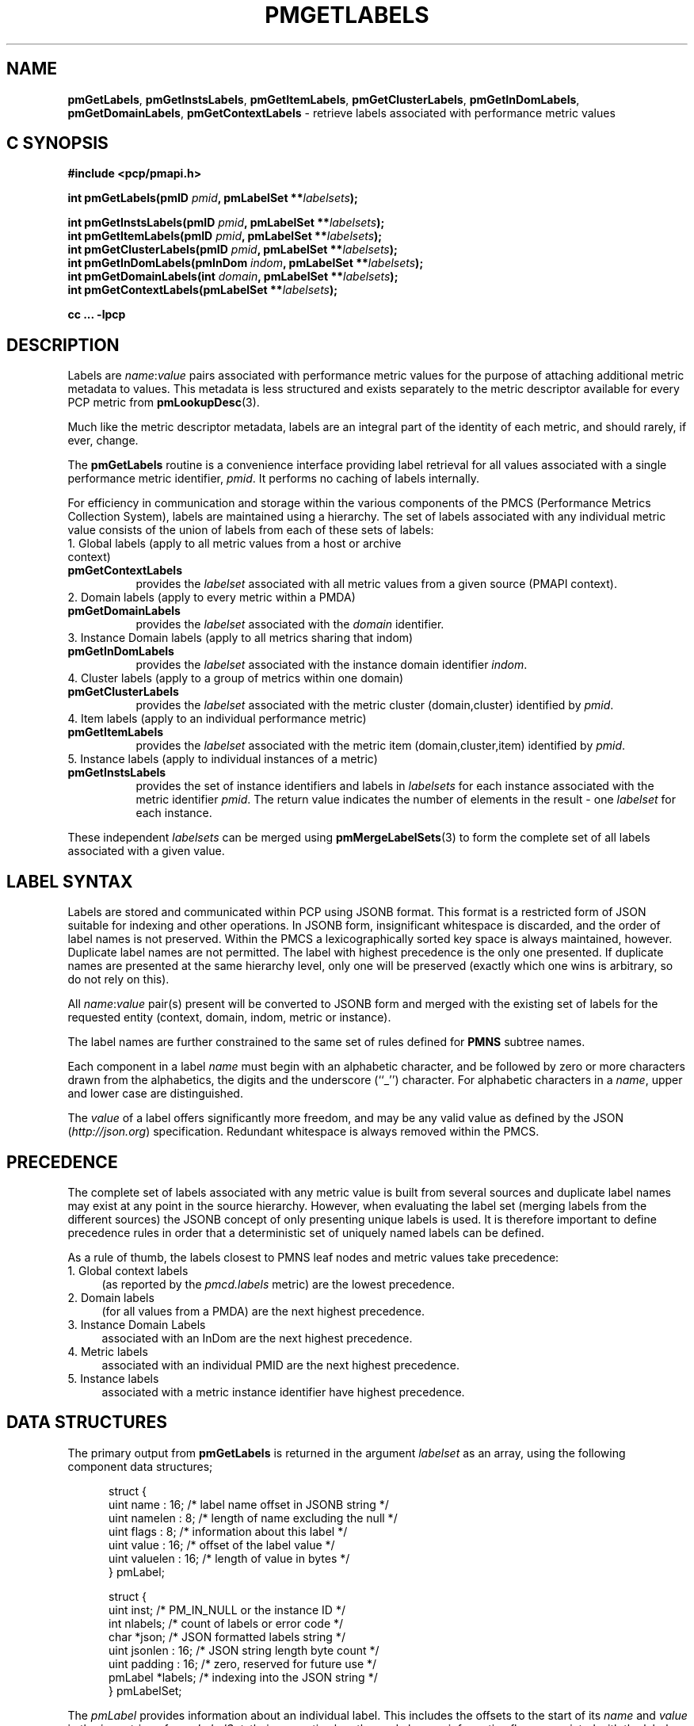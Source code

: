 '\"! tbl | mmdoc
'\"macro stdmacro
.\"
.\" Copyright (c) 2016-2017 Red Hat.
.\"
.\" This program is free software; you can redistribute it and/or modify it
.\" under the terms of the GNU General Public License as published by the
.\" Free Software Foundation; either version 2 of the License, or (at your
.\" option) any later version.
.\"
.\" This program is distributed in the hope that it will be useful, but
.\" WITHOUT ANY WARRANTY; without even the implied warranty of MERCHANTABILITY
.\" or FITNESS FOR A PARTICULAR PURPOSE.  See the GNU General Public License
.\" for more details.
.\"
.TH PMGETLABELS 3 "PCP" "Performance Co-Pilot"
.SH NAME
\f3pmGetLabels\f1,
\f3pmGetInstsLabels\f1,
\f3pmGetItemLabels\f1,
\f3pmGetClusterLabels\f1,
\f3pmGetInDomLabels\f1,
\f3pmGetDomainLabels\f1,
\f3pmGetContextLabels\f1 \- retrieve labels associated with performance metric values
.SH "C SYNOPSIS"
.ft 3
#include <pcp/pmapi.h>
.sp
.nf
int pmGetLabels(pmID \fIpmid\fP, pmLabelSet **\fIlabelsets\fP);
.sp
int pmGetInstsLabels(pmID \fIpmid\fP, pmLabelSet **\fIlabelsets\fP);
.br
int pmGetItemLabels(pmID \fIpmid\fP, pmLabelSet **\fIlabelsets\fP);
.br
int pmGetClusterLabels(pmID \fIpmid\fP, pmLabelSet **\fIlabelsets\fP);
.br
int pmGetInDomLabels(pmInDom \fIindom\fP, pmLabelSet **\fIlabelsets\fP);
.br
int pmGetDomainLabels(int \fIdomain\fP, pmLabelSet **\fIlabelsets\fP);
.br
int pmGetContextLabels(pmLabelSet **\fIlabelsets\fP);
.sp
cc ... \-lpcp
.ft 1
.SH DESCRIPTION
.de CW
.ie t \f(CW\\$1\fR\\$2
.el \fI\\$1\fR\\$2
..
Labels are
.IR name : value
pairs associated with performance metric values for the
purpose of attaching additional metric metadata to values.
This metadata is less structured and exists separately to
the metric descriptor available for every PCP metric from
.BR pmLookupDesc (3).
.PP
Much like the metric descriptor metadata, labels are an
integral part of the identity of each metric, and should
rarely, if ever, change.
.PP
The
.B pmGetLabels
routine is a convenience interface providing label retrieval for
all values associated with a single performance metric identifier,
.IR pmid .
It performs no caching of labels internally.
.PP
For efficiency in communication and storage within the various
components of the PMCS (Performance Metrics Collection System),
labels are maintained using a hierarchy.
The set of labels associated with any individual metric value
consists of the union of labels from each of these sets of labels:
.TP 4n
1. Global labels (apply to all metric values from a host or archive context)
.TP 8n
.B pmGetContextLabels
provides the
.I labelset
associated with all metric values from a given source (PMAPI context).
.TP 4n
2. Domain labels (apply to every metric within a PMDA)
.TP 8n
.B pmGetDomainLabels
provides the
.I labelset
associated with the
.I domain
identifier.
.TP 4n
3. Instance Domain labels (apply to all metrics sharing that indom)
.TP 8n
.B pmGetInDomLabels
provides the
.I labelset
associated with the instance domain identifier
.IR indom .
.TP 4n
4. Cluster labels (apply to a group of metrics within one domain)
.TP 8n
.B pmGetClusterLabels
provides the
.I labelset
associated with the metric cluster (domain,cluster) identified by
.IR pmid .
.TP 4n
4. Item labels (apply to an individual performance metric)
.TP 8n
.B pmGetItemLabels
provides the
.I labelset
associated with the metric item (domain,cluster,item) identified by
.IR pmid .
.TP 4n
5. Instance labels (apply to individual instances of a metric)
.TP 8n
.BR pmGetInstsLabels
provides the set of instance identifiers and labels in
.I labelsets
for each instance associated with the metric identifier
.IR pmid .
The return value indicates the number of elements in the result \- one
.I labelset
for each instance.
.PP
These independent
.I labelsets
can be merged using
.BR pmMergeLabelSets (3)
to form the complete set of all labels associated with a given value.
.PP
.SH LABEL SYNTAX
Labels are stored and communicated within PCP using JSONB format.
This format is a restricted form of JSON suitable for indexing
and other operations.
In JSONB form, insignificant whitespace is discarded,
and the order of label names is not preserved.
Within the PMCS a lexicographically sorted key space is always
maintained, however.
Duplicate label names are not permitted.
The label with highest precedence is the only one presented.
If duplicate names are presented at the same hierarchy level, only
one will be preserved (exactly which one wins is arbitrary, so do
not rely on this).
.PP
All \f2name\f1:\f2value\f1 pair(s) present will be converted to
JSONB form and merged with the existing set of labels for the
requested entity (context, domain, indom, metric or instance).
.PP
The label names are further constrained to the same set of rules
defined for
.BR PMNS
subtree names.
.PP
Each component in a label
.I name
must begin with an alphabetic character, and be followed by zero
or more characters drawn from the alphabetics, the digits and the
underscore (``_'') character.  For alphabetic characters in a
.IR name ,
upper and lower case are distinguished.
.PP
The
.I value
of a label offers significantly more freedom, and may be any valid
value as defined by the JSON (\c
.IR http://json.org )
specification.
Redundant whitespace is always removed within the PMCS.
.SH PRECEDENCE
The complete set of labels associated with any metric value is
built from several sources and duplicate label names may exist
at any point in the source hierarchy.
However, when evaluating the label set (merging labels from the
different sources) the JSONB concept of only presenting unique
labels is used.
It is therefore important to define precedence rules in order
that a deterministic set of uniquely named labels can be defined.
.PP
As a rule of thumb, the labels closest to PMNS leaf nodes and
metric values take precedence:
.TP 4n
1. Global context labels
(as reported by the
.I pmcd.labels
metric) are the lowest precedence.
.TP 4n
2. Domain labels
(for all values from a PMDA) are the next highest precedence.
.TP 4n
3. Instance Domain Labels
associated with an InDom are the next highest precedence.
.TP 4n
4. Metric labels
associated with an individual PMID are the next highest precedence.
.TP 4n
5. Instance labels
associated with a metric instance identifier have highest precedence.
.SH DATA STRUCTURES
The primary output from
.B pmGetLabels
is returned in the
argument
.I labelset
as an array, using the following component data structures;
.PP
.ft CW
.nf
.in +0.5i
struct {
    uint     name : 16;      /* label name offset in JSONB string */
    uint     namelen : 8;    /* length of name excluding the null */
    uint     flags : 8;      /* information about this label */
    uint     value : 16;     /* offset of the label value */
    uint     valuelen : 16;  /* length of value in bytes */
} pmLabel;

struct {
    uint     inst;           /* PM_IN_NULL or the instance ID */
    int      nlabels;        /* count of labels or error code */
    char     *json;          /* JSON formatted labels string */
    uint     jsonlen : 16;   /* JSON string length byte count */
    uint     padding : 16;   /* zero, reserved for future use */
    pmLabel  *labels;        /* indexing into the JSON string */
} pmLabelSet;
.in
.fi
.ft 1
.PP
The
.CW pmLabel
provides information about an individual label.
This includes the offsets to
the start of its
.CW name
and
.CW value
in the
.CW json
string of a
.CW pmLabelSet ,
their respective lengths, and also any informative flags associated
with the label (describing where it lies in the hierarchy of labels,
and whether it is an intrinsic or extrinsic label).
.PP
Building on this, the
.CW pmLabelSet
provides information about the set of labels associated with an
entity (context, domain, indom, metric or instance).
The entity will be from any one level of the label hierarchy.
If at the lowest hierarchy level (which happens to be highest
precedence \- PM_LABEL_INSTS) then the
.CW inst
field will contain an actual instance identifier instead of PM_IN_NULL.
.PP
The
.CW nlabels
field describes the number of labels (name:value pairs) that can be
found in both the accompanying
.CW json
string (which is JSONB format \- no unnecessary whitespace and with
no duplicate label names)
and the accompanying
.CW labels
array (which has
.CW nlabels
elements).
.SH EXAMPLES
Consider a deployment with global labels (assume $PCP_SYSCONF_DIR
is set to its usual location of
.IR /etc/pcp )
as follows:
.P
.ft CW
.nf
.B "$ cat /etc/pcp/labels/*"
{
  "tier": "production",
  "datacenter": "hkg",
  "services": ["indexer","database"]
}
.fi
.ft 1
.P
Use
.B pminfo
to form the merged
.I labelsets
for several
.BR pmdasample (1)
metrics as follows:
.PP
.P
.ft CW
.nf
.B "$ pminfo -m -f --labels sample.rapid sample.colour sample.mirage"
.P
sample.rapid PMID: 30.0.64
.in +0.5i
value 800000000
.br
labels {"agent":"sample","datacenter":"sydney","hostname":"acme.com","measure":"speed","role":"testing","services":["indexer","database"],"tier":"production","units":"metres per second","unitsystem":"SI"}
.in
.fi
.P
.ft CW
.nf
sample.colour PMID: 30.0.5
.in +0.5i
inst [0 or "red"] value 101
.br
inst [1 or "green"] value 202
.br
inst [2 or "blue"] value 303
.br
inst [0 or "red"] labels {"agent":"sample","datacenter":"syd","hostname":"acme.com","model":"RGB","role":"testing","services":["indexer","database"],"tier":"production"}
.br
inst [1 or "green"] labels {"agent":"sample","datacenter":"syd","hostname":"acme.com","model":"RGB","role":"testing","services":["indexer","database"],"tier":"production"}
.br
inst [2 or "blue"] labels {"agent":"sample","datacenter":"syd","hostname":"acme.com","model":"RGB","role":"testing","services":["indexer","database"],"tier":"production"}
.in
.fi
.P
.ft CW
.nf
sample.mirage PMID: 29.0.37
.in +0.5i
inst [0 or "m-00"] value 99
.br
inst [0 or "m-00"] labels {"agent":"sample","datacenter":"sydney","hostname":"acme.com","role":"testing","services":["indexer","database"],"tier":"production","transient":false}
.in
.fi
.ft 1
.P
Here,
.B pminfo
has merged the separate sets of labels returned from
.B pmGetContextLabels
(\c
.IR name s:
datacenter, hostname, services, tier),
.B pmGetDomainLabels
(\c
.IR name s:
role, agent),
.B pmGetInDomLabels
(\c
.IR name s:
model),
.B pmGetItemLabels
(\c
.IR name s:
units, unitsystem)
and
.B pmGetInstsLabels
(\c
.IR name s:
transient)
to form the complete set for each of the metrics.
.SH DIAGNOSTICS
On success these interfaces all return the number of elements in
the
.I labelsets
array.
associated with performance metrics.
The memory associated with
.I labelsets
should be released using
.BR pmFreeLabelSets (3)
when no longer needed.
.PP
If no labels exist at all for the requested hierarchy level the
return code will be zero and no space will have been allocated.
.PP
In the case of
.BR pmGetInstsLabels ,
which can return multiple elements in its
.I labelsets
result (one set of labels for each instance), the
.I nlabels
field may be either zero indicating no labels for that instance,
or a positive count of labels, or a negative PMAPI error code.
.PP
On successful completion, the return code will be the number of
elements in the returned
.I labelsets
array.
.PP
Note that it is mandatory for a call to
.B pmGetInstsLabels
to be preceded by a call to
.BR pmGetInDom (3)
to ensure the instances have been resolved within the PMDA.
.PP
If no result can be obtained,
e.g. due to IPC failure using the current PMAPI context then
.B pmGetInstsLabels
will return a negative error code which may be examined using
.BR pmErrStr (3).
.SH SEE ALSO
.BR pmcd (1),
.BR PMAPI (3),
.BR pmFetch (3),
.BR pmGetInDom (3),
.BR pmLookupDesc (3),
.BR pmLookupName (3),
.BR pmFreeLabelSets (3),
.BR pmMergeLabelSets (3)
and
.BR pmNewContext (3).

